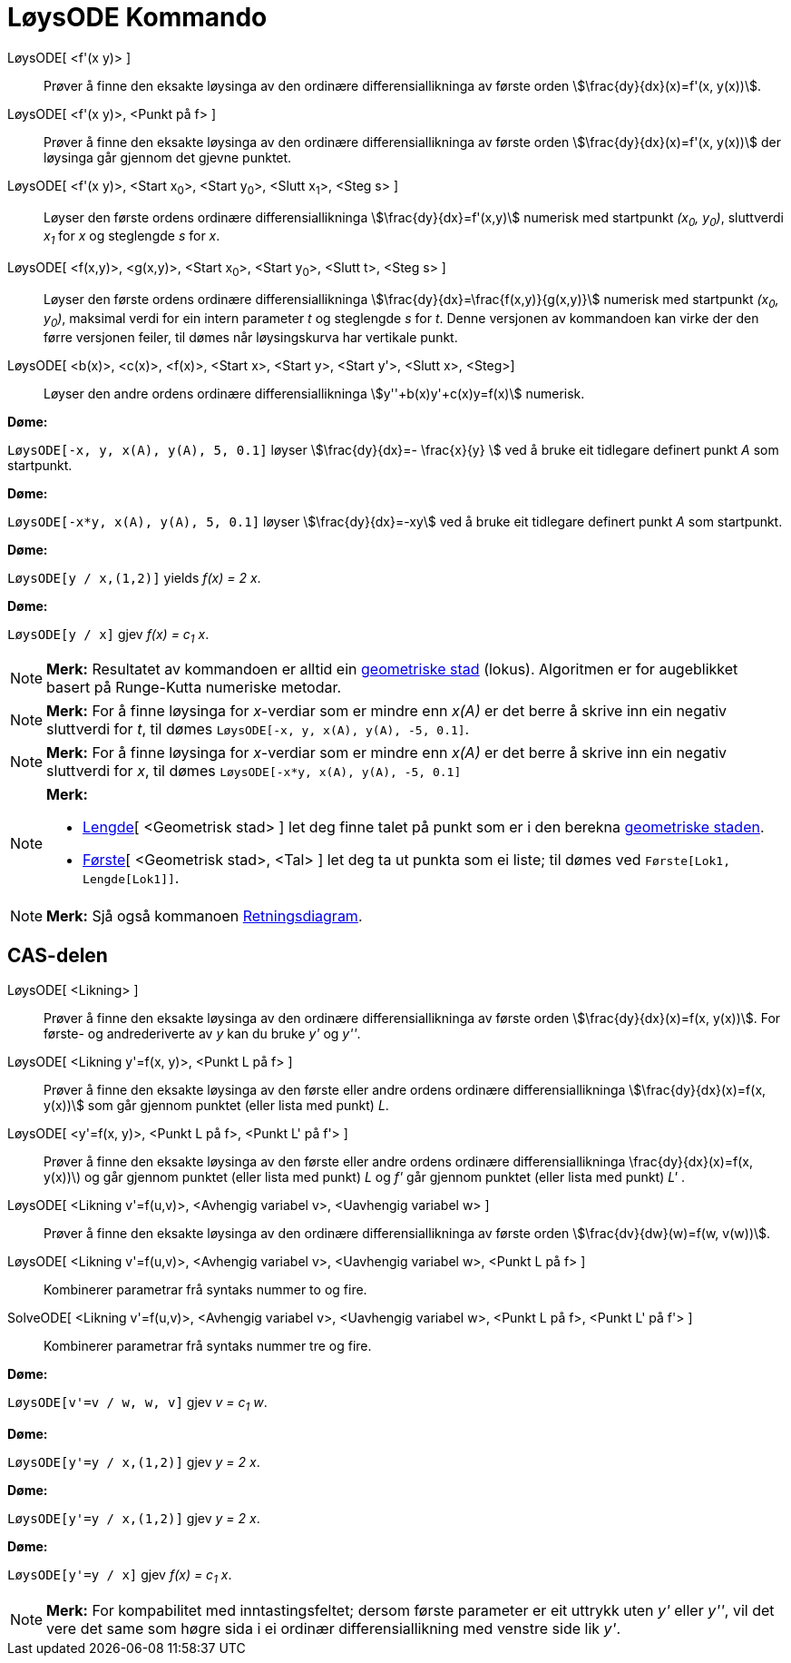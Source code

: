 = LøysODE Kommando
:page-en: commands/SolveODE
ifdef::env-github[:imagesdir: /nn/modules/ROOT/assets/images]

LøysODE[ <f'(x y)> ]::
  Prøver å finne den eksakte løysinga av den ordinære differensiallikninga av første orden
  stem:[\frac{dy}{dx}(x)=f'(x, y(x))].
LøysODE[ <f'(x y)>, <Punkt på f> ]::
  Prøver å finne den eksakte løysinga av den ordinære differensiallikninga av første orden
  stem:[\frac{dy}{dx}(x)=f'(x, y(x))] der løysinga går gjennom det gjevne punktet.
LøysODE[ <f'(x y)>, <Start x~0~>, <Start y~0~>, <Slutt x~1~>, <Steg s> ]::
  Løyser den første ordens ordinære differensiallikninga stem:[\frac{dy}{dx}=f'(x,y)] numerisk med startpunkt _(x~0~,
  y~0~)_, sluttverdi _x~1~_ for _x_ og steglengde _s_ for _x_.
LøysODE[ <f(x,y)>, <g(x,y)>, <Start x~0~>, <Start y~0~>, <Slutt t>, <Steg s> ]::
  Løyser den første ordens ordinære differensiallikninga stem:[\frac{dy}{dx}=\frac{f(x,y)}{g(x,y)}] numerisk med
  startpunkt _(x~0~, y~0~)_, maksimal verdi for ein intern parameter _t_ og steglengde _s_ for _t_. Denne versjonen av
  kommandoen kan virke der den førre versjonen feiler, til dømes når løysingskurva har vertikale punkt.
LøysODE[ <b(x)>, <c(x)>, <f(x)>, <Start x>, <Start y>, <Start y'>, <Slutt x>, <Steg>]::
  Løyser den andre ordens ordinære differensiallikninga stem:[y''+b(x)y'+c(x)y=f(x)] numerisk.

[EXAMPLE]
====

*Døme:*

`++LøysODE[-x, y, x(A), y(A), 5, 0.1]++` løyser stem:[\frac{dy}{dx}=- \frac{x}{y} ] ved å bruke eit tidlegare
definert punkt _A_ som startpunkt.

====

[EXAMPLE]
====

*Døme:*

`++LøysODE[-x*y, x(A), y(A), 5, 0.1]++` løyser stem:[\frac{dy}{dx}=-xy] ved å bruke eit tidlegare definert punkt _A_
som startpunkt.

====

[EXAMPLE]
====

*Døme:*

`++LøysODE[y / x,(1,2)]++` yields _f(x) = 2 x_.

====

[EXAMPLE]
====

*Døme:*

`++LøysODE[y / x]++` gjev _f(x) = c~1~ x_.

====

[NOTE]
====

*Merk:* Resultatet av kommandoen er alltid ein xref:/commands/GeometriskStad.adoc[geometriske stad] (lokus). Algoritmen
er for augeblikket basert på Runge-Kutta numeriske metodar.

====

[NOTE]
====

*Merk:* For å finne løysinga for _x_-verdiar som er mindre enn _x(A)_ er det berre å skrive inn ein negativ sluttverdi
for _t_, til dømes `++LøysODE[-x, y, x(A), y(A), -5, 0.1]++`.

====

[NOTE]
====

*Merk:* For å finne løysinga for _x_-verdiar som er mindre enn _x(A)_ er det berre å skrive inn ein negativ sluttverdi
for _x_, til dømes `++LøysODE[-x*y, x(A), y(A), -5, 0.1]++`

====

[NOTE]
====

*Merk:*

* xref:/commands/Lengde.adoc[Lengde][ <Geometrisk stad> ] let deg finne talet på punkt som er i den berekna
xref:/commands/GeometriskStad.adoc[geometriske staden].
* xref:/commands/Første.adoc[Første][ <Geometrisk stad>, <Tal> ] let deg ta ut punkta som ei liste; til dømes ved
`++Første[Lok1, Lengde[Lok1]]++`.

====

[NOTE]
====

*Merk:* Sjå også kommanoen xref:/commands/Retningsdiagram.adoc[Retningsdiagram].

====

== CAS-delen

LøysODE[ <Likning> ]::
  Prøver å finne den eksakte løysinga av den ordinære differensiallikninga av første orden stem:[\frac{dy}{dx}(x)=f(x,
  y(x))]. For første- og andrederiverte av _y_ kan du bruke _y'_ og _y''_.
LøysODE[ <Likning y'=f(x, y)>, <Punkt L på f> ]::
  Prøver å finne den eksakte løysinga av den første eller andre ordens ordinære differensiallikninga
  stem:[\frac{dy}{dx}(x)=f(x, y(x))] som går gjennom punktet (eller lista med punkt) _L_.
LøysODE[ <y'=f(x, y)>, <Punkt L på f>, <Punkt L' på f'> ]::
  Prøver å finne den eksakte løysinga av den første eller andre ordens ordinære differensiallikninga
  \frac{dy}{dx}(x)=f(x, y(x))\) og går gjennom punktet (eller lista med punkt) _L_ og _f'_ går gjennom punktet (eller
  lista med punkt) _L'_ .
LøysODE[ <Likning v'=f(u,v)>, <Avhengig variabel v>, <Uavhengig variabel w> ]::
  Prøver å finne den eksakte løysinga av den ordinære differensiallikninga av første orden stem:[\frac{dv}{dw}(w)=f(w,
  v(w))].
LøysODE[ <Likning v'=f(u,v)>, <Avhengig variabel v>, <Uavhengig variabel w>, <Punkt L på f> ]::
  Kombinerer parametrar frå syntaks nummer to og fire.
SolveODE[ <Likning v'=f(u,v)>, <Avhengig variabel v>, <Uavhengig variabel w>, <Punkt L på f>, <Punkt L' på f'> ]::
  Kombinerer parametrar frå syntaks nummer tre og fire.

[EXAMPLE]
====

*Døme:*

`++LøysODE[v'=v / w, w,  v]++` gjev _v = c~1~ w_.

====

[EXAMPLE]
====

*Døme:*

`++LøysODE[y'=y / x,(1,2)]++` gjev _y = 2 x_.

====

[EXAMPLE]
====

*Døme:*

`++LøysODE[y'=y / x,(1,2)]++` gjev _y = 2 x_.

====

[EXAMPLE]
====

*Døme:*

`++LøysODE[y'=y / x]++` gjev _f(x) = c~1~ x_.

====

[NOTE]
====

*Merk:* For kompabilitet med inntastingsfeltet; dersom første parameter er eit uttrykk uten _y'_ eller _y''_, vil det
vere det same som høgre sida i ei ordinær differensiallikning med venstre side lik _y'_.

====
